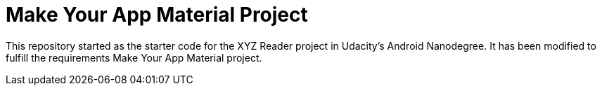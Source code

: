 = Make Your App Material Project

This repository started as the starter code for the XYZ Reader project in Udacity's Android Nanodegree.  It has been modified to fulfill the requirements Make Your App Material project.
